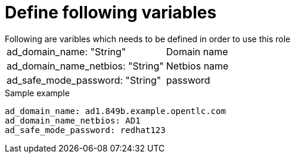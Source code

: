 Define following variables
==========================
Following are varibles which needs to be defined in order to use this role

|===
|ad_domain_name: "String" | Domain name 
|ad_domain_name_netbios: "String" | Netbios name
|ad_safe_mode_password: "String" | password 
|===

.Sample example
[source,textinfo]
----
ad_domain_name: ad1.849b.example.opentlc.com
ad_domain_name_netbios: AD1
ad_safe_mode_password: redhat123
----
